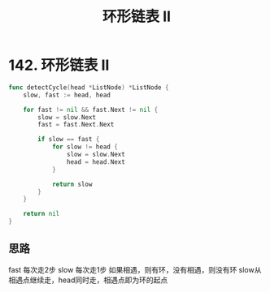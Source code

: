 #+title: 环形链表 II

* 142. 环形链表 II 

#+begin_src go
  func detectCycle(head *ListNode) *ListNode {
      slow, fast := head, head

      for fast != nil && fast.Next != nil {
          slow = slow.Next
          fast = fast.Next.Next

          if slow == fast {
              for slow != head {
                  slow = slow.Next
                  head = head.Next
              }

              return slow
          }
      }

      return nil
  }
#+end_src

** 思路
fast 每次走2步
slow 每次走1步
如果相遇，则有环，没有相遇，则没有环
slow从相遇点继续走，head同时走，相遇点即为环的起点
